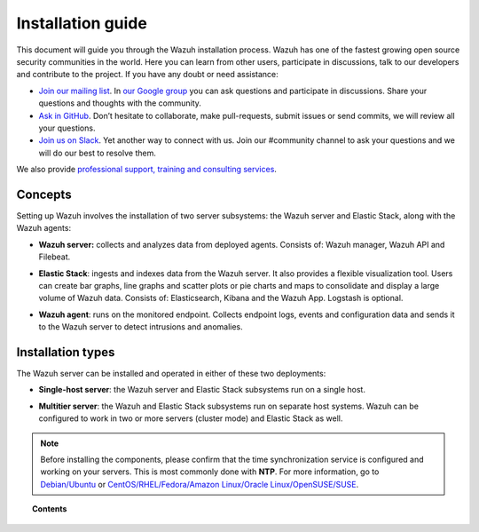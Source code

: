 .. Copyright (C) 2019 Wazuh, Inc.

.. _installation_guide:

Installation guide
==================

.. meta::
  :description: Read this guide to know how to install Wazuh and the Elasticsearch integration.

This document will guide you through the Wazuh installation process. Wazuh has one of the fastest growing open source security communities in the world. Here you can learn from other users, participate in discussions, talk to our developers and contribute to the project. If you have any doubt or need assistance:

- `Join our mailing list <wazuh+subscribe@googlegroups.com>`_. In `our Google group <https://groups.google.com/forum/#!forum/wazuh>`_ you can ask questions and participate in discussions. Share your questions and thoughts with the community.
- `Ask in GitHub <https://github.com/wazuh>`_. Don’t hesitate to collaborate, make pull-requests, submit issues or send commits, we will review all your questions.
- `Join us on Slack <https://wazuh.com/community/join-us-on-slack>`_. Yet another way to connect with us. Join our #community channel to ask your questions and we will do our best to resolve them.

We also provide `professional support, training and consulting services <https://wazuh.com/professional-services/>`_.

Concepts
--------

Setting up Wazuh involves the installation of two server subsystems: the Wazuh server and Elastic Stack, along with the Wazuh agents:

- **Wazuh server:** collects and analyzes data from deployed agents. Consists of: Wazuh manager, Wazuh API and Filebeat.

+ **Elastic Stack**: ingests and indexes data from the Wazuh server. It also provides a flexible visualization tool. Users can create bar graphs, line graphs and scatter plots or pie charts and maps to consolidate and display a large volume of Wazuh data. Consists of: Elasticsearch, Kibana and the Wazuh App. Logstash is optional.

- **Wazuh agent**: runs on the monitored endpoint. Collects endpoint logs, events and configuration data and sends it to the Wazuh server to detect intrusions and anomalies.

Installation types
------------------

The Wazuh server can be installed and operated in either of these two deployments:

- **Single-host server**: the Wazuh server and Elastic Stack subsystems run on a single host.

.. thumbnail:: ../images/installation/installing_wazuh_singlehost.png
    :title: Installing Wazuh manager - single server architecture
    :align: center
    :width: 100%

+ **Multitier server**: the Wazuh and Elastic Stack subsystems run on separate host systems. Wazuh can be configured to work in two or more servers (cluster mode) and Elastic Stack as well.

.. thumbnail:: ../images/installation/installing_wazuh_distributed.png
    :title: Installing Wazuh manager - Multitier Server
    :align: center
    :width: 100%

.. note::
  Before installing the components, please confirm that the time synchronization service is configured and working on your servers. This is most commonly done with **NTP**.  For more information, go to `Debian/Ubuntu <https://help.ubuntu.com/lts/serverguide/NTP.html>`_ or `CentOS/RHEL/Fedora/Amazon Linux/Oracle Linux/OpenSUSE/SUSE <http://www.tecmint.com/install-ntp-server-in-centos/>`_.

.. topic:: Contents

    .. toctree::
        :maxdepth: 1

        installing-wazuh-server/index
        installing-elastic-stack/index
        installing-wazuh-agent/index
        packages-list/index
        compatibility_matrix/index
        other-installation-options/index
